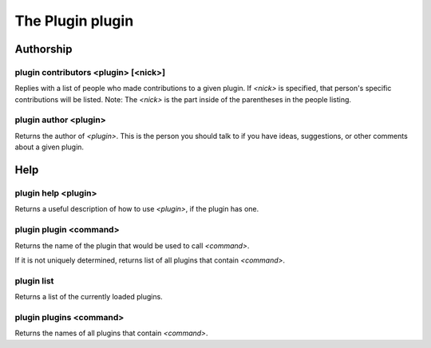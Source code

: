 
.. _plugin-plugin:

The Plugin plugin
=================

Authorship
----------

.. _command-plugin-contributors:

plugin contributors <plugin> [<nick>]
^^^^^^^^^^^^^^^^^^^^^^^^^^^^^^^^^^^^^

Replies with a list of people who made contributions to a given plugin.
If *<nick>* is specified, that person's specific contributions will
be listed. Note: The *<nick>* is the part inside of the parentheses
in the people listing.

.. _command-plugin-author:

plugin author <plugin>
^^^^^^^^^^^^^^^^^^^^^^

Returns the author of *<plugin>*.  This is the person you should talk to
if you have ideas, suggestions, or other comments about a given plugin.

Help
----

.. _command-plugin-help:

plugin help <plugin>
^^^^^^^^^^^^^^^^^^^^

Returns a useful description of how to use *<plugin>*, if the plugin has
one.

.. _command-plugin-plugin:

plugin plugin <command>
^^^^^^^^^^^^^^^^^^^^^^^

Returns the name of the plugin that would be used to call *<command>*.

If it is not uniquely determined, returns list of all plugins that
contain *<command>*.

.. _command-plugin-list:

plugin list
^^^^^^^^^^^

Returns a list of the currently loaded plugins.

.. _command-plugin-plugins:

plugin plugins <command>
^^^^^^^^^^^^^^^^^^^^^^^^

Returns the names of all plugins that contain *<command>*.

